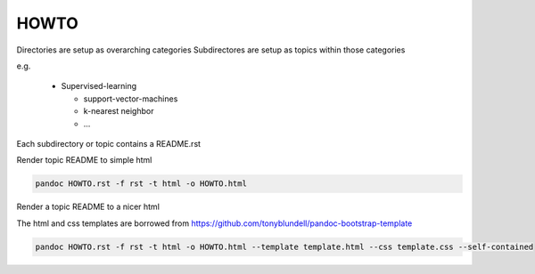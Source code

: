 HOWTO
---------

Directories are setup as overarching categories
Subdirectores are setup as topics within those categories

e.g.

  * Supervised-learning

    * support-vector-machines
    * k-nearest neighbor
    * ...

Each subdirectory or topic contains a README.rst

Render topic README to simple html

.. code-block:: bash

   pandoc HOWTO.rst -f rst -t html -o HOWTO.html


Render a topic README to a nicer html

The html and css templates are borrowed from `<https://github.com/tonyblundell/pandoc-bootstrap-template>`_

.. code-block:: bash

   pandoc HOWTO.rst -f rst -t html -o HOWTO.html --template template.html --css template.css --self-contained
